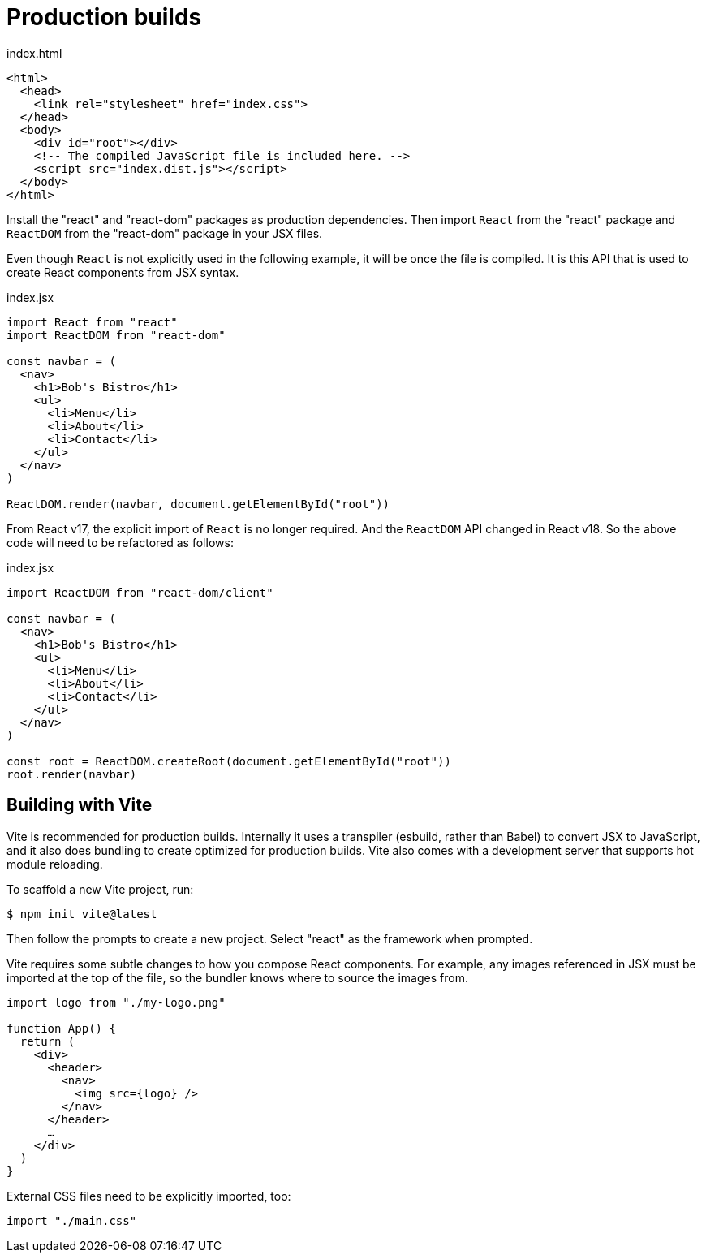 = Production builds

.index.html
[source,html]
----
<html>
  <head>
    <link rel="stylesheet" href="index.css">
  </head>
  <body>
    <div id="root"></div>
    <!-- The compiled JavaScript file is included here. -->
    <script src="index.dist.js"></script>
  </body>
</html>
----

Install the "react" and "react-dom" packages as production dependencies. Then
import `React` from the "react" package and `ReactDOM` from the "react-dom"
package in your JSX files.

Even though `React` is not explicitly used in the following example, it will
be once the file is compiled. It is this API that is used to create React
components from JSX syntax.

.index.jsx
[source,jsx]
----
import React from "react"
import ReactDOM from "react-dom"

const navbar = (
  <nav>
    <h1>Bob's Bistro</h1>
    <ul>
      <li>Menu</li>
      <li>About</li>
      <li>Contact</li>
    </ul>
  </nav>
)

ReactDOM.render(navbar, document.getElementById("root"))
----

From React v17, the explicit import of `React` is no longer required. And
the `ReactDOM` API changed in React v18. So the above code will need to be
refactored as follows:

.index.jsx
[source,jsx]
----
import ReactDOM from "react-dom/client"

const navbar = (
  <nav>
    <h1>Bob's Bistro</h1>
    <ul>
      <li>Menu</li>
      <li>About</li>
      <li>Contact</li>
    </ul>
  </nav>
)

const root = ReactDOM.createRoot(document.getElementById("root"))
root.render(navbar)
----

== Building with Vite

Vite is recommended for production builds. Internally it uses a transpiler
(esbuild, rather than Babel) to convert JSX to JavaScript, and it also does
bundling to create optimized for production builds. Vite also comes with a
development server that supports hot module reloading.

To scaffold a new Vite project, run:

[source,bash]
----
$ npm init vite@latest
----

Then follow the prompts to create a new project. Select "react" as the
framework when prompted.

Vite requires some subtle changes to how you compose React components.
For example, any images referenced in JSX must be imported at the top of the
file, so the bundler knows where to source the images from.

[source,jsx]
----
import logo from "./my-logo.png"

function App() {
  return (
    <div>
      <header>
        <nav>
          <img src={logo} />
        </nav>
      </header>
      …
    </div>
  )
}
----

External CSS files need to be explicitly imported, too:

[source,jsx]
----
import "./main.css"
----
